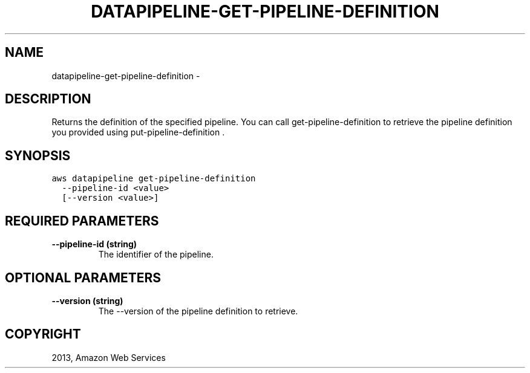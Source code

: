 .TH "DATAPIPELINE-GET-PIPELINE-DEFINITION" "1" "March 09, 2013" "0.8" "aws-cli"
.SH NAME
datapipeline-get-pipeline-definition \- 
.
.nr rst2man-indent-level 0
.
.de1 rstReportMargin
\\$1 \\n[an-margin]
level \\n[rst2man-indent-level]
level margin: \\n[rst2man-indent\\n[rst2man-indent-level]]
-
\\n[rst2man-indent0]
\\n[rst2man-indent1]
\\n[rst2man-indent2]
..
.de1 INDENT
.\" .rstReportMargin pre:
. RS \\$1
. nr rst2man-indent\\n[rst2man-indent-level] \\n[an-margin]
. nr rst2man-indent-level +1
.\" .rstReportMargin post:
..
.de UNINDENT
. RE
.\" indent \\n[an-margin]
.\" old: \\n[rst2man-indent\\n[rst2man-indent-level]]
.nr rst2man-indent-level -1
.\" new: \\n[rst2man-indent\\n[rst2man-indent-level]]
.in \\n[rst2man-indent\\n[rst2man-indent-level]]u
..
.\" Man page generated from reStructuredText.
.
.SH DESCRIPTION
.sp
Returns the definition of the specified pipeline. You can call
get\-pipeline\-definition to retrieve the pipeline definition you provided using
put\-pipeline\-definition .
.SH SYNOPSIS
.sp
.nf
.ft C
aws datapipeline get\-pipeline\-definition
  \-\-pipeline\-id <value>
  [\-\-version <value>]
.ft P
.fi
.SH REQUIRED PARAMETERS
.INDENT 0.0
.TP
.B \fB\-\-pipeline\-id\fP  (string)
The identifier of the pipeline.
.UNINDENT
.SH OPTIONAL PARAMETERS
.INDENT 0.0
.TP
.B \fB\-\-version\fP  (string)
The \-\-version of the pipeline definition to retrieve.
.UNINDENT
.SH COPYRIGHT
2013, Amazon Web Services
.\" Generated by docutils manpage writer.
.
